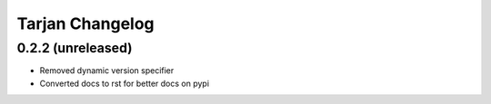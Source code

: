 Tarjan Changelog
================

0.2.2 (unreleased)
------------------

- Removed dynamic version specifier
- Converted docs to rst for better docs on pypi

